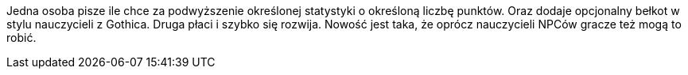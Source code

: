 Jedna osoba pisze ile chce za podwyższenie określonej statystyki 
o określoną liczbę punktów. Oraz dodaje opcjonalny bełkot w 
stylu nauczycieli z Gothica. Druga płaci i szybko się rozwija.
Nowość jest taka, że oprócz nauczycieli NPCów gracze też mogą to robić.
